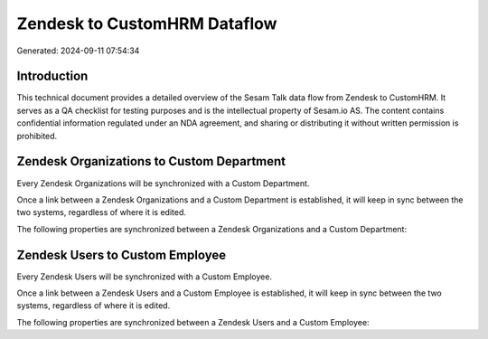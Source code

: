 =============================
Zendesk to CustomHRM Dataflow
=============================

Generated: 2024-09-11 07:54:34

Introduction
------------

This technical document provides a detailed overview of the Sesam Talk data flow from Zendesk to CustomHRM. It serves as a QA checklist for testing purposes and is the intellectual property of Sesam.io AS. The content contains confidential information regulated under an NDA agreement, and sharing or distributing it without written permission is prohibited.

Zendesk Organizations to Custom Department
------------------------------------------
Every Zendesk Organizations will be synchronized with a Custom Department.

Once a link between a Zendesk Organizations and a Custom Department is established, it will keep in sync between the two systems, regardless of where it is edited.

The following properties are synchronized between a Zendesk Organizations and a Custom Department:

.. list-table::
   :header-rows: 1

   * - Zendesk Organizations Property
     - Custom Department Property
     - Custom Data Type


Zendesk Users to Custom Employee
--------------------------------
Every Zendesk Users will be synchronized with a Custom Employee.

Once a link between a Zendesk Users and a Custom Employee is established, it will keep in sync between the two systems, regardless of where it is edited.

The following properties are synchronized between a Zendesk Users and a Custom Employee:

.. list-table::
   :header-rows: 1

   * - Zendesk Users Property
     - Custom Employee Property
     - Custom Data Type

